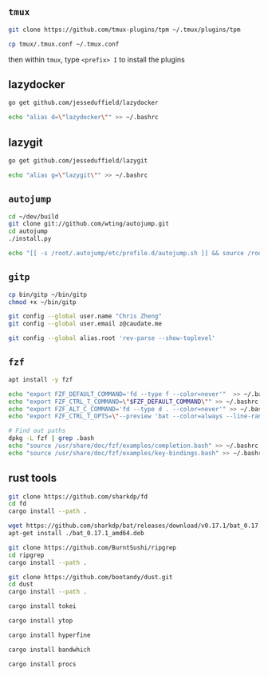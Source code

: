 #+AUTHOR:  Chris Zheng
#+EMAIL:   z@caudate.me
#+OPTIONS: toc:nil
#+STARTUP: showall

** ~tmux~

#+BEGIN_SRC bash :results output silent :cache no :eval no
git clone https://github.com/tmux-plugins/tpm ~/.tmux/plugins/tpm
#+END_SRC

#+BEGIN_SRC bash :results output silent :cache no :eval no
cp tmux/.tmux.conf ~/.tmux.conf
#+END_SRC

then within ~tmux~, type ~<prefix> I~ to install the plugins


** lazydocker
#+BEGIN_SRC bash :results output silent :cache no :eval yes
go get github.com/jesseduffield/lazydocker
#+END_SRC

#+BEGIN_SRC bash :results output silent :cache no :eval yes
echo "alias d=\"lazydocker\"" >> ~/.bashrc
#+END_SRC

** lazygit
#+BEGIN_SRC bash :results output silent :cache no :eval yes
go get github.com/jesseduffield/lazygit
#+END_SRC

#+BEGIN_SRC bash :results output silent :cache no :eval yes
echo "alias g=\"lazygit\"" >> ~/.bashrc
#+END_SRC

** ~autojump~

#+BEGIN_SRC bash :results output silent :cache no :eval no
cd ~/dev/build
git clone git://github.com/wting/autojump.git
cd autojump
./install.py

echo "[[ -s /root/.autojump/etc/profile.d/autojump.sh ]] && source /root/.autojump/etc/profile.d/autojump.sh" >> ~/.bashrc
#+END_SRC

** ~gitp~

#+BEGIN_SRC bash :results output silent :cache no :eval no
cp bin/gitp ~/bin/gitp
chmod +x ~/bin/gitp

#+END_SRC

#+BEGIN_SRC bash :results output silent :cache no :eval no
git config --global user.name "Chris Zheng"
git config --global user.email z@caudate.me
#+END_SRC

#+BEGIN_SRC bash :results output silent :cache no :eval yes
git config --global alias.root 'rev-parse --show-toplevel'
#+END_SRC


** ~fzf~
#+BEGIN_SRC bash :results output silent :cache no :eval no
apt install -y fzf

echo "export FZF_DEFAULT_COMMAND='fd --type f --color=never'"  >> ~/.bashrc
echo "export FZF_CTRL_T_COMMAND=\"$FZF_DEFAULT_COMMAND\"" >> ~/.bashrc
echo "export FZF_ALT_C_COMMAND='fd --type d . --color=never'" >> ~/.bashrc
echo "export FZF_CTRL_T_OPTS=\"--preview 'bat --color=always --line-range :500 {}'\"" >> ~/.bashrc

# Find out paths
dpkg -L fzf | grep .bash
echo "source /usr/share/doc/fzf/examples/completion.bash" >> ~/.bashrc
echo "source /usr/share/doc/fzf/examples/key-bindings.bash" >> ~/.bashrc
#+END_SRC

** rust tools

#+BEGIN_SRC bash :results output silent :cache no :eval no
git clone https://github.com/sharkdp/fd
cd fd
cargo install --path .
#+END_SRC

#+BEGIN_SRC bash :results output silent :cache no :eval no
wget https://github.com/sharkdp/bat/releases/download/v0.17.1/bat_0.17.1_amd64.deb
apt-get install ./bat_0.17.1_amd64.deb
#+END_SRC

#+BEGIN_SRC bash :results output silent :cache no :eval no
git clone https://github.com/BurntSushi/ripgrep
cd ripgrep
cargo install --path .
#+END_SRC

#+BEGIN_SRC bash :results output silent :cache no :eval no
git clone https://github.com/bootandy/dust.git
cd dust
cargo install --path .
#+END_SRC

#+BEGIN_SRC bash :results output silent :cache no :eval no
cargo install tokei
#+END_SRC

#+BEGIN_SRC bash :results output silent :cache no :eval no
cargo install ytop
#+END_SRC

#+BEGIN_SRC bash :results output silent :cache no :eval no
cargo install hyperfine
#+END_SRC

#+BEGIN_SRC bash :results output silent :cache no :eval no
cargo install bandwhich
#+END_SRC

#+BEGIN_SRC bash :results output silent :cache no :eval no
cargo install procs
#+END_SRC

